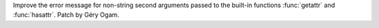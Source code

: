 Improve the error message for non-string second arguments
passed to the built-in functions :func:`getattr` and :func:`hasattr`. Patch
by Géry Ogam.
